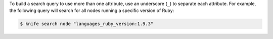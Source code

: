 .. The contents of this file may be included in multiple topics (using the includes directive).
.. The contents of this file should be modified in a way that preserves its ability to appear in multiple topics.


To build a search query to use more than one attribute, use an underscore (``_``) to separate each attribute. For example, the following query will search for all nodes running a specific version of Ruby:

.. code-block:: bash

	$ knife search node "languages_ruby_version:1.9.3"
